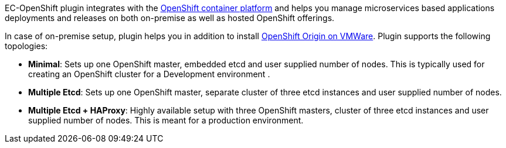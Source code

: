 EC-OpenShift plugin integrates with the https://www.openshift.com/[OpenShift container platform] and helps you manage microservices based applications deployments and releases on both on-premise as well as hosted OpenShift offerings.

In case of on-premise setup, plugin helps you in addition to install https://www.openshift.org/[OpenShift Origin on VMWare]. Plugin supports the following topologies:

* *Minimal*: Sets up one OpenShift master, embedded etcd and user supplied number of nodes. This is typically used for creating an OpenShift cluster for a Development environment .
* *Multiple Etcd*: Sets up one OpenShift master, separate cluster of three etcd instances and user supplied number of nodes.
* *Multiple Etcd + HAProxy*: Highly available setup with three OpenShift masters, cluster of three etcd instances and user supplied number of nodes. This is meant for a production
environment.

